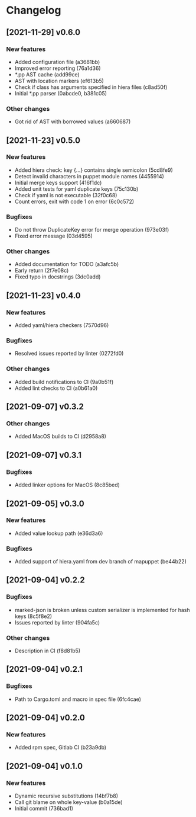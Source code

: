 * Changelog
** [2021-11-29] v0.6.0

*** New features

 - Added configuration file (a3681bb)
 - Improved error reporting (76a1d36)
 - *.pp AST cache (add99ce)
 - AST with location markers (ef613b5)
 - Check if class has arguments specified in hiera files (c8ad50f)
 - Initial *.pp parser (0abcde0, b381c05)

*** Other changes

 - Got rid of AST with borrowed values (a660687)


** [2021-11-23] v0.5.0

*** New features

 - Added hiera check: key {...} contains single semicolon (5cd8fe9)
 - Detect invalid characters in puppet module names (4455914)
 - Initial merge keys support (416f1dc)
 - Added unit tests for yaml duplicate keys (75c130b)
 - Check if yaml is not executable (32f0c68)
 - Count errors, exit with code 1 on error (6c0c572)

*** Bugfixes

 - Do not throw DuplicateKey error for merge operation (973e03f)
 - Fixed error message (03d4595)

*** Other changes

 - Added documentation for TODO (a3afc5b)
 - Early return (2f7e08c)
 - Fixed typo in docstrings (3dc0add)


** [2021-11-23] v0.4.0

*** New features

 - Added yaml/hiera checkers (7570d96)

*** Bugfixes

 - Resolved issues reported by linter (0272fd0)

*** Other changes

 - Added build notifications to CI (9a0b51f)
 - Added lint checks to CI (a0b61a0)


** [2021-09-07] v0.3.2

*** Other changes

 - Added MacOS builds to CI (d2958a8)


** [2021-09-07] v0.3.1

*** Bugfixes

 - Added linker options for MacOS (8c85bed)


** [2021-09-05] v0.3.0

*** New features

 - Added value lookup path (e36d3a6)

*** Bugfixes

 - Added support of hiera.yaml from dev branch of mapuppet (be44b22)


** [2021-09-04] v0.2.2

*** Bugfixes

 - marked-json is broken unless custom serializer is implemented for hash keys (8c5f8e2)
 - Issues reported by linter (904fa5c)

*** Other changes

 - Description in CI (f8d81b5)


** [2021-09-04] v0.2.1

*** Bugfixes

 - Path to Cargo.toml and macro in spec file (6fc4cae)


** [2021-09-04] v0.2.0

*** New features

 - Added rpm spec, Gitlab CI (b23a9db)



** [2021-09-04] v0.1.0

*** New features

 - Dynamic recursive substitutions (14bf7b8)
 - Call git blame on whole key-value (b0a15de)
 - Initial commit (736bad1)

